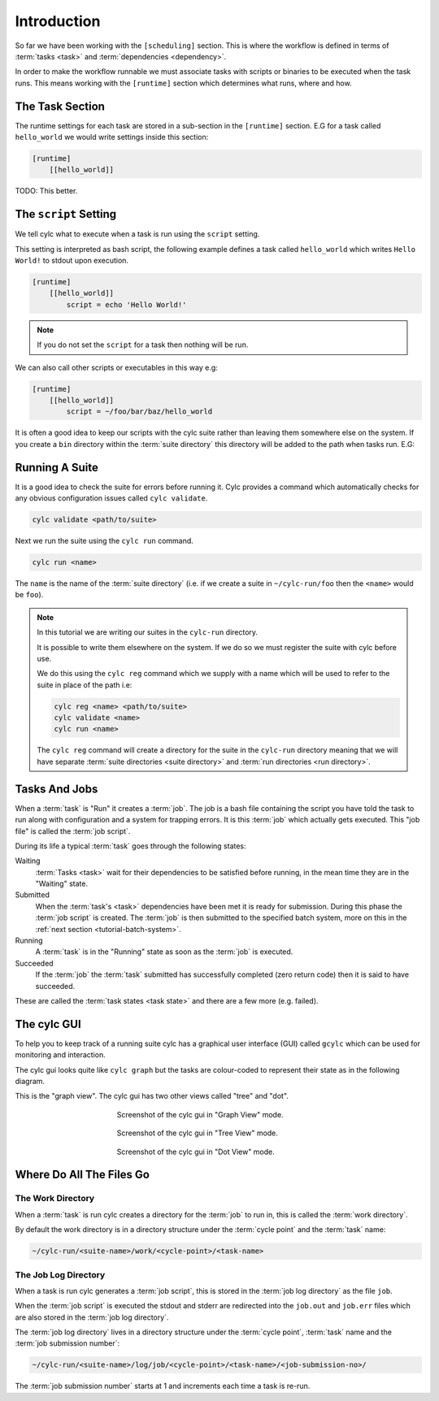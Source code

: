 Introduction
============


So far we have been working with the ``[scheduling]`` section. This is where
the workflow is defined in terms of :term:`tasks <task>` and
:term:`dependencies <dependency>`.

In order to make the workflow runnable we must associate tasks with scripts
or binaries to be executed when the task runs. This means working with the
``[runtime]`` section which determines what runs, where and how.


The Task Section
----------------

The runtime settings for each task are stored in a sub-section in the
``[runtime]`` section. E.G for a task called ``hello_world`` we would write
settings inside this section:

.. code-block:: cylc

   [runtime]
       [[hello_world]]

TODO: This better.


The ``script`` Setting
----------------------

We tell cylc what to execute when a task is run using the ``script`` setting.

This setting is interpreted as bash script, the following example defines a
task called ``hello_world`` which writes ``Hello World!`` to stdout upon
execution.

.. code-block:: cylc

   [runtime]
       [[hello_world]]
           script = echo 'Hello World!'

.. note::

   If you do not set the ``script`` for a task then nothing will be run.

We can also call other scripts or executables in this way e.g:

.. code-block:: cylc

   [runtime]
       [[hello_world]]
           script = ~/foo/bar/baz/hello_world

It is often a good idea to keep our scripts with the cylc suite rather than
leaving them somewhere else on the system. If you create a ``bin`` directory
within the :term:`suite directory` this directory will be added to the path
when tasks run. E.G:

.. code-block:: bash
   :caption: bin/hello-world

   #!/usr/bin/bash
   echo 'Hello World!'

.. code-block:: cylc
   :caption: suite.rc
   :emphasize-lines: 3

   [runtime]
       [[hello_world]]
           script = hello_world


Running A Suite
---------------

It is a good idea to check the suite for errors before running it.
Cylc provides a command which automatically checks for any obvious
configuration issues called ``cylc validate``.

.. code-block:: sub

   cylc validate <path/to/suite>

Next we run the suite using the ``cylc run`` command.

.. code-block:: bash

   cylc run <name>

The ``name`` is the name of the :term:`suite directory` (i.e. if we create a
suite in ``~/cylc-run/foo`` then the ``<name>`` would be ``foo``).

.. note::

   In this tutorial we are writing our suites in the ``cylc-run`` directory.

   It is possible to write them elsewhere on the system. If we do so we
   must register the suite with cylc before use.

   We do this using the ``cylc reg`` command which we supply with a name which
   will be used to refer to the suite in place of the path i.e:

   .. code-block:: sub

      cylc reg <name> <path/to/suite>
      cylc validate <name>
      cylc run <name>

   The ``cylc reg`` command will create a directory for the suite in the
   ``cylc-run`` directory meaning that we will have separate
   :term:`suite directories <suite directory>` and
   :term:`run directories <run directory>`.

.. _tutorial-tasks-and-jobs:

Tasks And Jobs
--------------

When a :term:`task` is "Run" it creates a :term:`job`. The job is a bash
file containing the script you have told the task to run along with
configuration and a system for trapping errors. It is this :term:`job`
which actually gets executed. This "job file" is called the :term:`job script`.

During its life a typical :term:`task` goes through the following states:

Waiting
   :term:`Tasks <task>` wait for their dependencies to be satisfied before
   running, in the mean time they are in the "Waiting" state.
Submitted
   When the :term:`task's <task>` dependencies have been met it is ready for
   submission. During this phase the :term:`job script` is created.
   The :term:`job` is then submitted to the specified batch system, more on
   this in the :ref:`next section <tutorial-batch-system>`.
Running
   A :term:`task` is in the "Running" state as soon as the :term:`job` is
   executed.
Succeeded
   If the :term:`job` the :term:`task` submitted has successfully completed
   (zero return code) then it is said to have succeeded.

These are called the :term:`task states <task state>` and there are a few more
(e.g. failed).


The cylc GUI
------------

To help you to keep track of a running suite cylc has a graphical user
interface (GUI) called ``gcylc`` which can be used for monitoring and
interaction.

The cylc gui looks quite like ``cylc graph`` but the tasks are colour-coded to
represent their state as in the following diagram.

.. digraph:: example
   :align: center

   bgcolor=none

   Waiting [color="#88c6ff"]
   Running [style="filled" color="#00c410"]
   Succeeded [style="filled" color="#ada5a5"]

.. minicylc::
   :align: center

    a => b => c
    b => d => f
    e => f

This is the "graph view". The cylc gui has two other views called "tree" and
"dot".

.. figure:: ../img/cylc-gui-graph.png
   :figwidth: 50%
   :align: center

   Screenshot of the cylc gui in "Graph View" mode.

.. figure:: ../img/cylc-gui-tree.png
   :figwidth: 50%
   :align: center

   Screenshot of the cylc gui in "Tree View" mode.

.. figure:: ../img/cylc-gui-dot.png
   :figwidth: 50%
   :align: center

   Screenshot of the cylc gui in "Dot View" mode.


Where Do All The Files Go
-------------------------

The Work Directory
^^^^^^^^^^^^^^^^^^

When a :term:`task` is run cylc creates a directory for the :term:`job` to run
in, this is called the :term:`work directory`.

By default the work directory is in a directory structure under the
:term:`cycle point` and the :term:`task` name:

.. code-block:: sub

   ~/cylc-run/<suite-name>/work/<cycle-point>/<task-name>

The Job Log Directory
^^^^^^^^^^^^^^^^^^^^^

When a task is run cylc generates a :term:`job script`, this is stored in the
:term:`job log directory` as the file ``job``.

When the :term:`job script` is executed the stdout and stderr are redirected
into the ``job.out`` and ``job.err`` files which are also stored in the
:term:`job log directory`.

The :term:`job log directory` lives in a directory structure under the
:term:`cycle point`, :term:`task` name and the :term:`job submission number`:

.. code-block:: sub

   ~/cylc-run/<suite-name>/log/job/<cycle-point>/<task-name>/<job-submission-no>/

The :term:`job submission number` starts at 1 and increments each time a task
is re-run.

.. practical::

   .. rubric:: In this practical we will add some scripts to and run the
      :ref:`weather forecasting suite <tutorial-datetime-cycling-practical>`
      from the :ref:`scheduling tutorial <tutorial-scheduling>`.

   #. **Create A New Suite.**

      The following command will copy some files for us to work with into a
      a new suite called ``runtime-introduction``:

      .. code-block:: bash

         rose tutorial runtime-introduction
         cd ~/cylc-run/runtime-introduction

      In this directory we have the ``suite.rc`` file from the
      :ref:`weather forecasting suite <tutorial-datetime-cycling-practical>`
      with some runtime configuration added to it.

      These is also a script called ``get-observations`` located in a bin
      directory.

   #. **Add The Initial And Final Cycle Points.**

      TODO

   #. **Run The Suite.**

      First validate the suite by running:

      .. code-block:: bash

         cylc validate .

      Open the cylc GUI by running the following command:

      .. code-block:: bash

         gcylc runtime-introduction &

      Finally run the suite by executing:

      .. code-block:: bash

         cylc run runtime-introduction

      The tasks will start to run, you should see them going through the
      waiting, running and succeeded states.

      When the suite reaches the final cycle point and all tasks have succeeded
      it will shutdown automatically and the GUI will go blank.

      .. tip::

         You can also run a suite from the cylc gui by pressing the "play"
         button.

         .. image:: ../img/gcylc-play.png
            :align: center

         A box will appear, ensure that "Cold Start" is selected then press
         "Start".

         .. image:: ../img/cylc-gui-suite-start.png
            :align: center

   #. **Inspect A Job Log.**

      Try opening the ``job.out`` file for one of the ``get_observations``
      jobs. The file will be located within the :term:`job log directory`:

      .. code-block:: sub

         ~/cylc-run/runtime-introduction/log/job/<cycle-point>/get_observations_heathrow/01/job.out

   #. **Inspect A Work Directory.**

      The ``get_rainfall`` task should create a file called ``rainfall`` in its
      :term:`work directory`. Try opening the file:

      .. code-block:: sub

         ~/cylc-run/runtime-introduction/work/<cycle-point>/get_rainfall/rainfall

      .. hint::

         The ``get_rainfall`` task only runs every third cycle.
